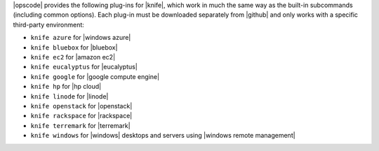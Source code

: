 .. The contents of this file are included in multiple topics.
.. This file should not be changed in a way that hinders its ability to appear in multiple documentation sets.


|opscode| provides the following plug-ins for |knife|, which work in much the same way as the built-in subcommands (including common options). Each plug-in must be downloaded separately from |github| and only works with a specific third-party environment:

* ``knife azure`` for |windows azure|
* ``knife bluebox`` for |bluebox|
* ``knife ec2`` for |amazon ec2|
* ``knife eucalyptus`` for |eucalyptus|
* ``knife google`` for |google compute engine|
* ``knife hp`` for |hp cloud|
* ``knife linode`` for |linode|
* ``knife openstack`` for |openstack|
* ``knife rackspace`` for |rackspace|
* ``knife terremark`` for |terremark|
* ``knife windows`` for |windows| desktops and servers using |windows remote management|